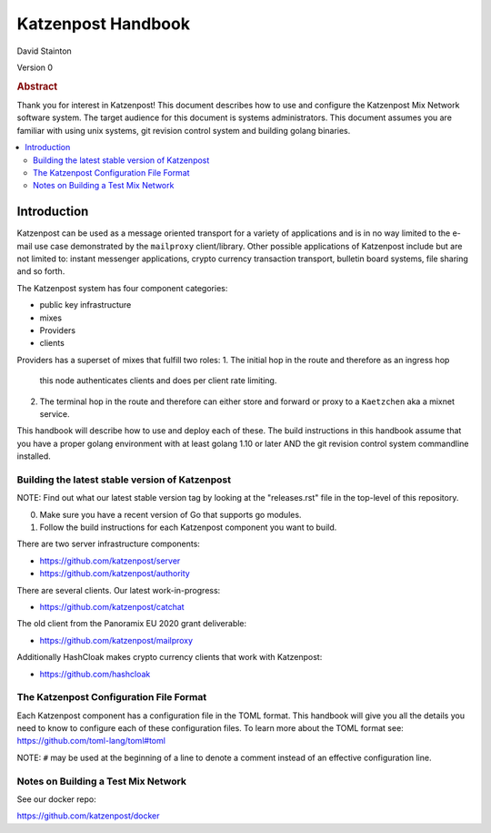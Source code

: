 
Katzenpost Handbook
*******************

| David Stainton

Version 0

.. rubric:: Abstract

Thank you for interest in Katzenpost! This document describes how to
use and configure the Katzenpost Mix Network software system. The
target audience for this document is systems administrators. This
document assumes you are familiar with using unix systems, git
revision control system and building golang binaries.

.. contents:: :local:


Introduction
============

Katzenpost can be used as a message oriented transport for a variety
of applications and is in no way limited to the e-mail use case
demonstrated by the ``mailproxy`` client/library. Other possible
applications of Katzenpost include but are not limited to: instant
messenger applications, crypto currency transaction transport,
bulletin board systems, file sharing and so forth.

The Katzenpost system has four component categories:

* public key infrastructure
* mixes
* Providers
* clients

Providers has a superset of mixes that fulfill two roles:
1. The initial hop in the route and therefore as an ingress hop
   this node authenticates clients and does per client rate limiting.
2. The terminal hop in the route and therefore can either store and
   forward or proxy to a ``Kaetzchen`` aka a mixnet service.


This handbook will describe how to use and deploy each of these.
The build instructions in this handbook assume that you have a proper
golang environment with at least golang 1.10 or later AND the git
revision control system commandline installed.


Building the latest stable version of Katzenpost
------------------------------------------------

NOTE: Find out what our latest stable version tag
by looking at the "releases.rst" file in the top-level
of this repository.


0. Make sure you have a recent version of Go that supports go modules.

1. Follow the build instructions for each Katzenpost component you want to build.


There are two server infrastructure components:

* https://github.com/katzenpost/server

* https://github.com/katzenpost/authority


There are several clients. Our latest work-in-progress:

* https://github.com/katzenpost/catchat

The old client from the Panoramix EU 2020 grant deliverable:

* https://github.com/katzenpost/mailproxy


Additionally HashCloak makes crypto currency clients that work with Katzenpost:

* https://github.com/hashcloak

The Katzenpost Configuration File Format
----------------------------------------

Each Katzenpost component has a configuration file in the TOML format.
This handbook will give you all the details you need to know to configure
each of these configuration files. To learn more about the TOML format
see: https://github.com/toml-lang/toml#toml

NOTE: ``#`` may be used at the beginning of a line to denote a comment
instead of an effective configuration line.


Notes on Building a Test Mix Network
------------------------------------

See our docker repo:

https://github.com/katzenpost/docker
